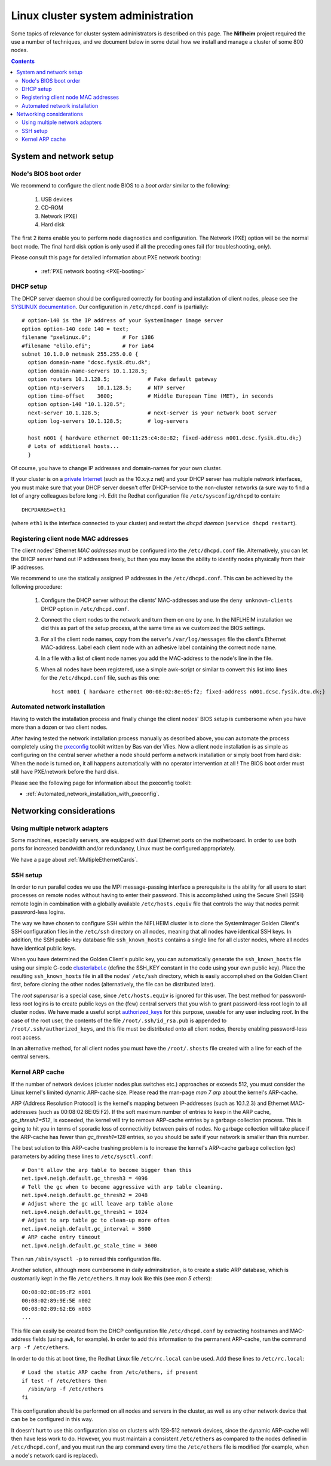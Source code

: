 .. _System_administration:

===================================
Linux cluster system administration
===================================

Some topics of relevance for cluster system administrators is described on this page.
The **Niflheim** project required the use a number of techniques, and we document below
in some detail how we install and manage a cluster of some 800 nodes.

.. Contents::

System and network setup
========================

Node's BIOS boot order
----------------------

We recommend to configure the client node BIOS to a *boot order* similar to the following:

  1. USB devices
  2. CD-ROM
  3. Network (PXE)
  4. Hard disk

The first 2 items enable you to perform node diagnostics and configuration.
The Network (PXE) option will be the normal boot mode.
The final hard disk option is only used if all the preceding ones fail (for troubleshooting, only).

Please consult this page for detailed information about PXE network booting:

    * :ref:`PXE network booting <PXE-booting>`

DHCP setup
----------

The DHCP server daemon should be configured correctly for booting and installation of client nodes, 
please see the `SYSLINUX documentation <http://syslinux.zytor.com/pxe.php#dhcp>`_. 
Our configuration in ``/etc/dhcpd.conf`` is (partially)::

  # option-140 is the IP address of your SystemImager image server
  option option-140 code 140 = text;
  filename "pxelinux.0";          # For i386
  #filename "elilo.efi";          # For ia64
  subnet 10.1.0.0 netmask 255.255.0.0 {
    option domain-name "dcsc.fysik.dtu.dk";
    option domain-name-servers 10.1.128.5;
    option routers 10.1.128.5;            # Fake default gateway
    option ntp-servers    10.1.128.5;     # NTP server
    option time-offset    3600;           # Middle European Time (MET), in seconds
    option option-140 "10.1.128.5";
    next-server 10.1.128.5;               # next-server is your network boot server
    option log-servers 10.1.128.5;        # log-servers

    host n001 { hardware ethernet 00:11:25:c4:8e:82; fixed-address n001.dcsc.fysik.dtu.dk;}
    # Lots of additional hosts...
    }

Of course, you have to change IP addresses and domain-names for your own cluster. 

If your cluster is on a `private Internet <http://en.wikipedia.org/wiki/Private_network>`_ 
(such as the 10.x.y.z net) and your DHCP server has multiple network interfaces, 
you must make sure that your DHCP server doesn't offer DHCP-service to the non-cluster networks (a sure way to find a lot of angry colleagues before long :-). 
Edit the Redhat configuration file ``/etc/sysconfig/dhcpd`` to contain::

   DHCPDARGS=eth1 

(where ``eth1`` is the interface connected to your cluster) and restart the *dhcpd daemon* (``service dhcpd restart``).

Registering client node MAC addresses
-------------------------------------

The client nodes' Ethernet *MAC addresses* must be configured into the ``/etc/dhcpd.conf`` file. 
Alternatively, you can let the DHCP server hand out IP addresses freely, 
but then you may loose the ability to identify nodes physically from their IP addresses. 

We recommend to use the statically assigned IP addresses in the ``/etc/dhcpd.conf``. 
This can be achieved by the following procedure:

   1. Configure the DHCP server without the clients' MAC-addresses and use the ``deny unknown-clients``
      DHCP option in ``/etc/dhcpd.conf``.
   2. Connect the client nodes to the network and turn them on one by one.
      In the NIFLHEIM installation we did this as part of the setup process, at the same time as we customized the BIOS settings.
   3. For all the client node names, copy from the server's ``/var/log/messages`` file the client's Ethernet MAC-address.
      Label each client node with an adhesive label containing the correct node name.
   4. In a file with a list of client node names you add the MAC-address to the node's line in the file.
   5. When all nodes have been registered, use a simple awk-script or similar to convert this list into lines for
      the ``/etc/dhcpd.conf`` file, such as this one::

        host n001 { hardware ethernet 00:08:02:8e:05:f2; fixed-address n001.dcsc.fysik.dtu.dk;}


Automated network installation
------------------------------

Having to watch the installation process and finally change the client nodes' BIOS setup is cumbersome 
when you have more than a dozen or two client nodes. 

After having tested the network installation process manually as described above, 
you can automate the process completely using the pxeconfig_ toolkit written by Bas van der Vlies. 
Now a client node installation is as simple as configuring on the central server whether a node should perform a network installation or simply boot from hard disk: 
When the node is turned on, it all happens automatically with no operator intervention at all ! 
The BIOS boot order must still have PXE/network before the hard disk.

Please see the following page for information about the pxeconfig toolkit:

* :ref:`Automated_network_installation_with_pxeconfig`.

.. _pxeconfig: https://gitlab.com/surfsara/pxeconfig

Networking considerations
=========================

Using multiple network adapters
-------------------------------

Some machines, especially servers, are equipped with dual Ethernet ports on the motherboard. 
In order to use both ports for increased bandwidth and/or redundancy, Linux must be configured appropriately.

We have a page about :ref:`MultipleEthernetCards`.

SSH setup
---------

In order to run parallel codes we use the MPI message-passing interface 
a prerequisite is the ability for all users to start processes on remote nodes without having to enter their password. 
This is accomplished using the Secure Shell (SSH) remote login in combination with a globally available ``/etc/hosts.equiv`` 
file that controls the way that nodes permit password-less logins.

The way we have chosen to configure SSH within the NIFLHEIM cluster is to clone the SystemImager Golden Client's 
SSH configuration files in the ``/etc/ssh`` directory on all nodes, meaning that all nodes have identical SSH keys. 
In addition, the SSH public-key database file ``ssh_known_hosts`` contains a single line for all cluster nodes, 
where all nodes have identical public keys. 

When you have determined the Golden Client's public key, 
you can automatically generate the ``ssh_known_hosts`` file using our simple C-code clusterlabel.c__
(define the SSH_KEY constant in the code using your own public key). 
Place the resulting ``ssh_known_hosts`` file in all the nodes' ``/etc/ssh`` directory, 
which is easily accomplished on the Golden Client first, 
before cloning the other nodes (alternatively, the file can be distributed later).

__ attachment:attachments/clusterlabel.c

The *root superuser* is a special case, since ``/etc/hosts.equiv`` is ignored for this user.
The best method for password-less root logins is to create public keys on the
(few) central servers that you wish to grant password-less root login to all cluster nodes.
We have made a useful script `authorized_keys <ftp://ftp.fysik.dtu.dk/pub/SystemImager/authorized_keys>`_
for this purpose, useable for any user including *root*.
In the case of the root user, 
the contents of the file ``/root/.ssh/id_rsa.pub`` is appended to ``/root/.ssh/authorized_keys``,
and this file must be distributed onto all client nodes, thereby enabling password-less root access.

In an alternative method, 
for all client nodes you must have the ``/root/.shosts`` file created with a line 
for each of the central servers.

Kernel ARP cache
----------------

If the number of network devices (cluster nodes plus switches etc.) approaches or exceeds 512, 
you must consider the Linux kernel's limited dynamic ARP-cache size. 
Please read the man-page *man 7 arp* about the kernel's ARP-cache.

ARP (Address Resolution Protocol) is the kernel's mapping between IP-addresses (such as 10.1.2.3) and Ethernet MAC-addresses 
(such as 00:08:02:8E:05:F2). 
If the soft maximum number of entries to keep in the ARP cache, *gc_thresh2=512*, is exceeded, 
the kernel will try to remove ARP-cache entries by a garbage collection process. 
This is going to hit you in terms of sporadic loss of connectivitiy between pairs of nodes. 
No garbage collection will take place if the ARP-cache has fewer than *gc_thresh1=128* entries, 
so you should be safe if your network is smaller than this number.

The best solution to this ARP-cache trashing problem is to increase the kernel's ARP-cache garbage collection (gc) 
parameters by adding these lines to ``/etc/sysctl.conf``::

  # Don't allow the arp table to become bigger than this
  net.ipv4.neigh.default.gc_thresh3 = 4096
  # Tell the gc when to become aggressive with arp table cleaning.
  net.ipv4.neigh.default.gc_thresh2 = 2048
  # Adjust where the gc will leave arp table alone
  net.ipv4.neigh.default.gc_thresh1 = 1024
  # Adjust to arp table gc to clean-up more often
  net.ipv4.neigh.default.gc_interval = 3600
  # ARP cache entry timeout
  net.ipv4.neigh.default.gc_stale_time = 3600

Then run ``/sbin/sysctl -p`` to reread this configuration file.

Another solution, although more cumbersome in daily adminsitration, 
is to create a static ARP database, which is customarily kept in the file ``/etc/ethers``. 
It may look like this (see *man 5 ethers*)::

  00:08:02:8E:05:F2 n001
  00:08:02:89:9E:5E n002
  00:08:02:89:62:E6 n003
  ...

This file can easily be created from the DHCP configuration file ``/etc/dhcpd.conf``
by extracting hostnames and MAC-address fields (using ``awk``, for example). 
In order to add this information to the permanent ARP-cache, run the command ``arp -f /etc/ethers``.

In order to do this at boot time, the Redhat Linux file ``/etc/rc.local`` can be used. 
Add these lines to ``/etc/rc.local``::

  # Load the static ARP cache from /etc/ethers, if present
  if test -f /etc/ethers then
    /sbin/arp -f /etc/ethers
  fi 

This configuration should be performed on all nodes and servers in the cluster, 
as well as any other network device that can be be configured in this way.

It doesn't hurt to use this configuration also on clusters with 128-512 network devices, 
since the dynamic ARP-cache will then have less work to do. 
However, you must maintain a consistent ``/etc/ethers`` as compared to the nodes defined in ``/etc/dhcpd.conf``, 
and you must run the arp command every time the ``/etc/ethers`` file is modified
(for example, when a node's network card is replaced).
